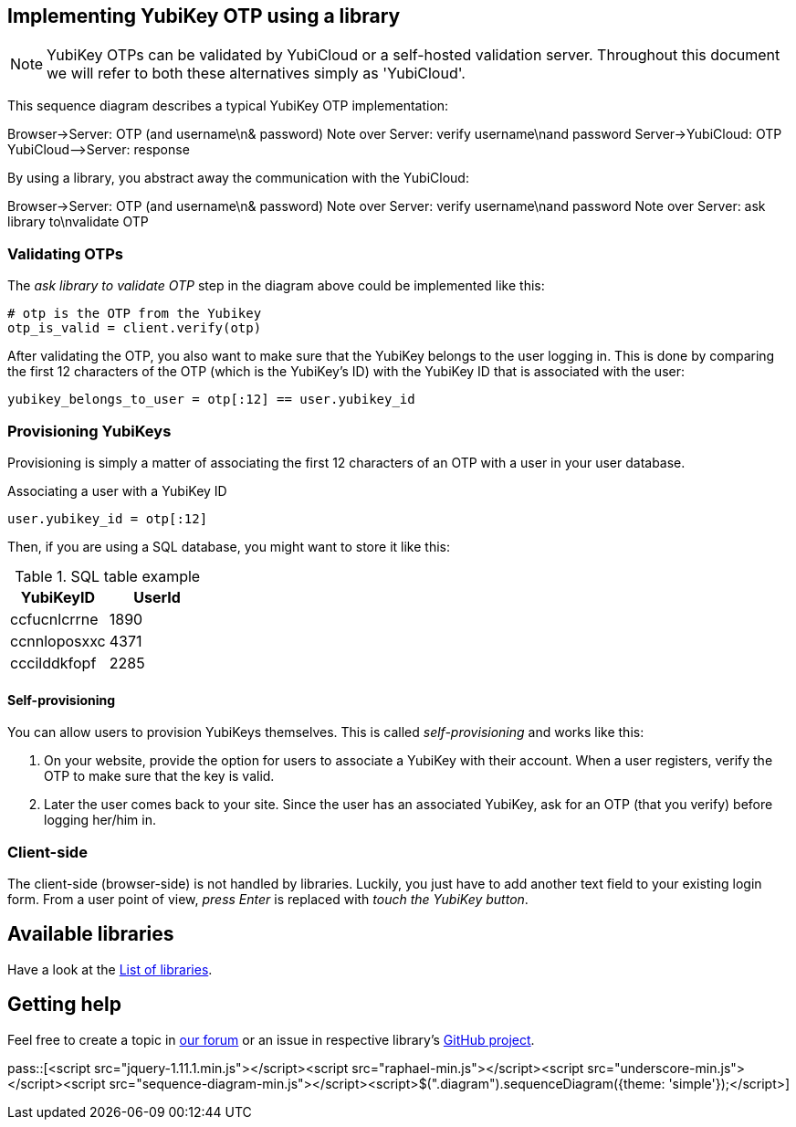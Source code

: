 == Implementing YubiKey OTP using a library ==
NOTE: YubiKey OTPs can be validated by YubiCloud or a self-hosted validation server.
Throughout this document we will refer to both these alternatives simply as 'YubiCloud'.

This sequence diagram describes a typical YubiKey OTP implementation:

++++
<div class="diagram">
Browser->Server: OTP (and username\n& password)
Note over Server: verify username\nand password
Server->YubiCloud: OTP
YubiCloud-->Server: response
</div>
++++

By using a library, you abstract away the communication with the YubiCloud:

++++
<div class="diagram">
Browser->Server: OTP (and username\n& password)
Note over Server: verify username\nand password
Note over Server: ask library to\nvalidate OTP
</div>
++++

=== Validating OTPs ===

The _ask library to validate OTP_ step in the diagram above could be implemented like this:

[source, python]
----
# otp is the OTP from the Yubikey
otp_is_valid = client.verify(otp)
----

After validating the OTP, you also want to make sure that the YubiKey belongs to the user logging in.
This is done by comparing the first 12 characters of the OTP (which is the YubiKey's ID) with the
YubiKey ID that is associated with the user:

[source, python]
yubikey_belongs_to_user = otp[:12] == user.yubikey_id

=== Provisioning YubiKeys ===
Provisioning is simply a matter of associating the first 12 characters of an OTP with a user in your user database.

.Associating a user with a YubiKey ID
[source, python]
user.yubikey_id = otp[:12]

Then, if you are using a SQL database, you might want to store it like this:

.SQL table example
[options="header"]
|=======================
|YubiKeyID    |   UserId
|ccfucnlcrrne |     1890
|ccnnloposxxc |     4371
|cccilddkfopf |     2285
|=======================

==== Self-provisioning ====
You can allow users to provision YubiKeys themselves. This is called
_self-provisioning_ and works like this:

1. On your website, provide the
option for users to associate a YubiKey with their account. When a user
registers, verify the OTP to make sure that the key is valid.

2. Later the user comes back to your site. Since the user has an 
associated YubiKey, ask for an OTP (that you verify) before logging
her/him in.


=== Client-side ===
The client-side (browser-side) is not handled by libraries. Luckily, you just have to add another text field to your existing login form. From a user point of view, _press Enter_ is replaced with _touch the YubiKey button_.

== Available libraries ==
Have a look at the link:List_of_libraries.html[List of libraries].

== Getting help ==
Feel free to create a topic in http://forum.yubico.com/viewforum.php?f=3[our forum] or an issue in respective library's https://github.com/yubico[GitHub project].


pass::[<script src="jquery-1.11.1.min.js"></script><script src="raphael-min.js"></script><script src="underscore-min.js"></script><script src="sequence-diagram-min.js"></script><script>$(".diagram").sequenceDiagram({theme: 'simple'});</script>]


